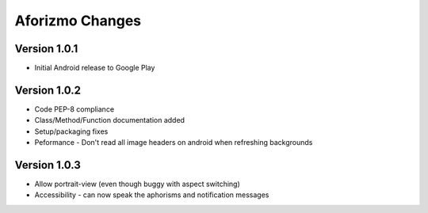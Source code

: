 Aforizmo Changes
================

Version 1.0.1
-------------
-  Initial Android release to Google Play

Version 1.0.2
-------------
-  Code PEP-8 compliance
-  Class/Method/Function documentation added
-  Setup/packaging fixes
-  Peformance - Don't read all image headers on android when refreshing backgrounds

Version 1.0.3
-------------
-  Allow portrait-view (even though buggy with aspect switching)
-  Accessibility - can now speak the aphorisms and notification messages

